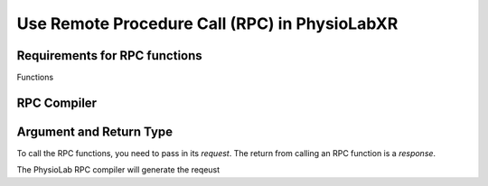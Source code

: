
.. _RPC-API:

##########################################################
Use Remote Procedure Call (RPC) in PhysioLabXR
##########################################################


Requirements for RPC functions
==================================
Functions


.. _RPC-compiler:

RPC Compiler
================


Argument and Return Type
=========================

To call the RPC functions, you need to pass in its *request*. The return from calling an RPC function is a *response*.

The PhysioLab RPC compiler will generate the reqeust

